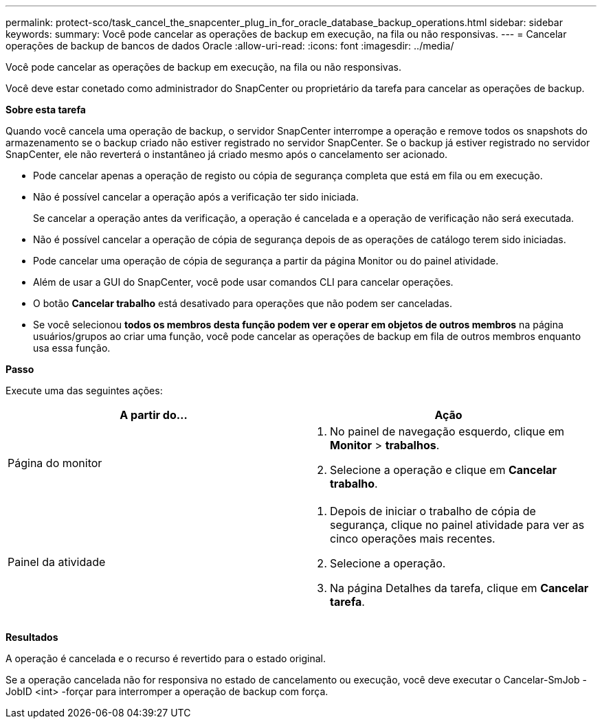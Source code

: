 ---
permalink: protect-sco/task_cancel_the_snapcenter_plug_in_for_oracle_database_backup_operations.html 
sidebar: sidebar 
keywords:  
summary: Você pode cancelar as operações de backup em execução, na fila ou não responsivas. 
---
= Cancelar operações de backup de bancos de dados Oracle
:allow-uri-read: 
:icons: font
:imagesdir: ../media/


[role="lead"]
Você pode cancelar as operações de backup em execução, na fila ou não responsivas.

Você deve estar conetado como administrador do SnapCenter ou proprietário da tarefa para cancelar as operações de backup.

*Sobre esta tarefa*

Quando você cancela uma operação de backup, o servidor SnapCenter interrompe a operação e remove todos os snapshots do armazenamento se o backup criado não estiver registrado no servidor SnapCenter. Se o backup já estiver registrado no servidor SnapCenter, ele não reverterá o instantâneo já criado mesmo após o cancelamento ser acionado.

* Pode cancelar apenas a operação de registo ou cópia de segurança completa que está em fila ou em execução.
* Não é possível cancelar a operação após a verificação ter sido iniciada.
+
Se cancelar a operação antes da verificação, a operação é cancelada e a operação de verificação não será executada.

* Não é possível cancelar a operação de cópia de segurança depois de as operações de catálogo terem sido iniciadas.
* Pode cancelar uma operação de cópia de segurança a partir da página Monitor ou do painel atividade.
* Além de usar a GUI do SnapCenter, você pode usar comandos CLI para cancelar operações.
* O botão *Cancelar trabalho* está desativado para operações que não podem ser canceladas.
* Se você selecionou *todos os membros desta função podem ver e operar em objetos de outros membros* na página usuários/grupos ao criar uma função, você pode cancelar as operações de backup em fila de outros membros enquanto usa essa função.


*Passo*

Execute uma das seguintes ações:

|===
| A partir do... | Ação 


 a| 
Página do monitor
 a| 
. No painel de navegação esquerdo, clique em *Monitor* > *trabalhos*.
. Selecione a operação e clique em *Cancelar trabalho*.




 a| 
Painel da atividade
 a| 
. Depois de iniciar o trabalho de cópia de segurança, clique image:../media/activity_pane_icon.gif[""]no painel atividade para ver as cinco operações mais recentes.
. Selecione a operação.
. Na página Detalhes da tarefa, clique em *Cancelar tarefa*.


|===
*Resultados*

A operação é cancelada e o recurso é revertido para o estado original.

Se a operação cancelada não for responsiva no estado de cancelamento ou execução, você deve executar o Cancelar-SmJob -JobID <int> -forçar para interromper a operação de backup com força.
